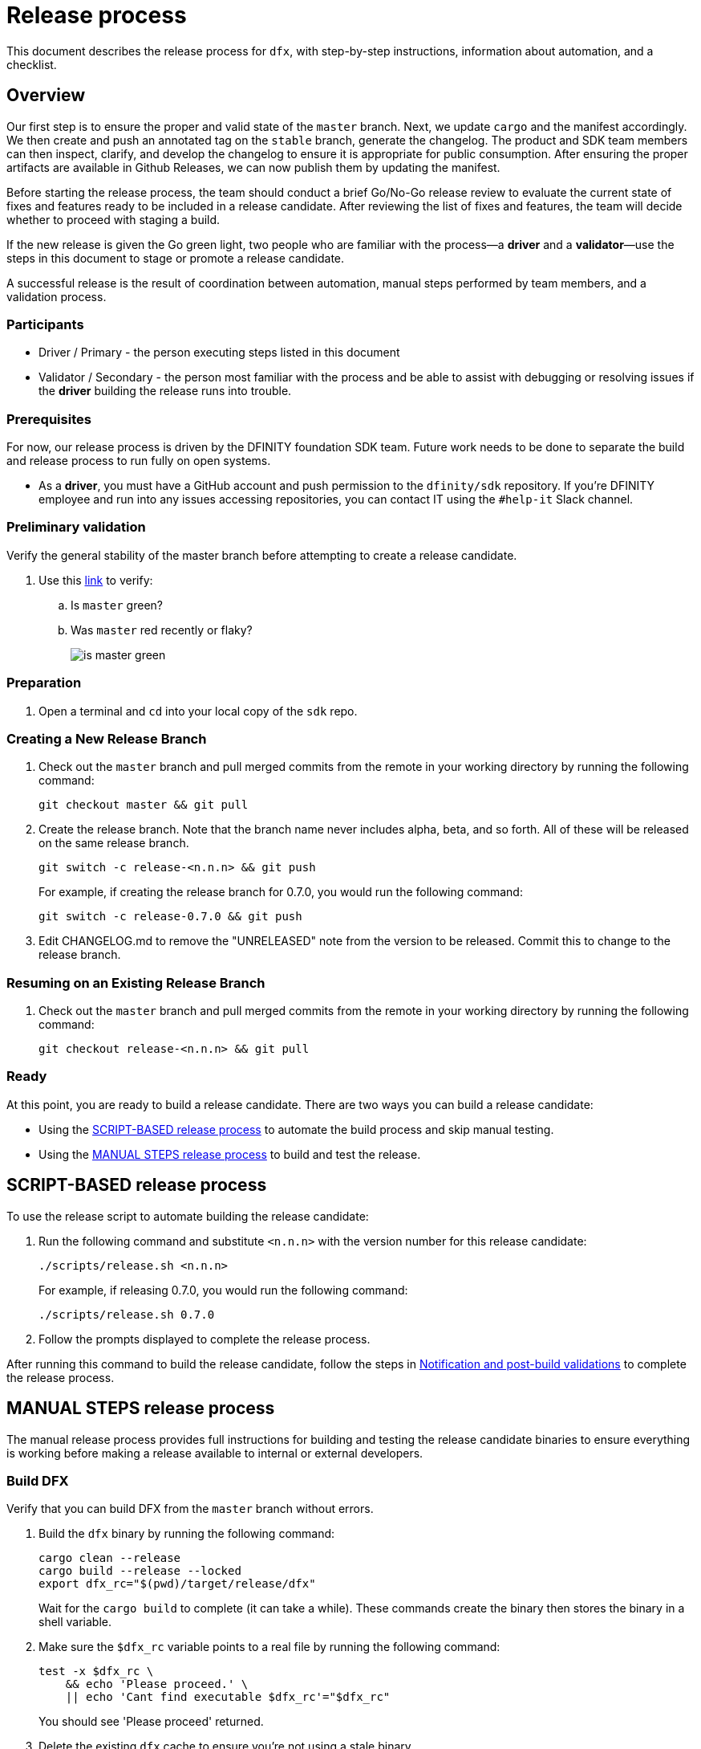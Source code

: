 = Release process

This document describes the release process for `dfx`, with step-by-step instructions, information about automation, and a checklist.

== Overview

Our first step is to ensure the proper and valid state of the `master` branch.
Next, we update `cargo` and the manifest accordingly.
We then create and push an annotated tag on the `stable` branch, generate the changelog.
The product and SDK team members can then inspect, clarify, and develop the changelog to ensure it is appropriate for public consumption.
After ensuring the proper artifacts are available in Github Releases, we can now publish them by updating the manifest.

Before starting the release process, the team should conduct a brief Go/No-Go release review to evaluate the current state of fixes and features ready to be included in a release candidate.
After reviewing the list of fixes and features, the team will decide whether to proceed with staging a build.

If the new release is given the Go green light, two people who are familiar with the process—a *driver* and a *validator*—use the steps in this document to stage or promote a release candidate.

A successful release is the result of coordination between automation, manual steps performed by team members, and a validation process.

=== Participants
- Driver / Primary - the person executing steps listed in this document
- Validator / Secondary - the person most familiar with the process and be able to assist with debugging or resolving issues if the *driver* building the release runs into trouble.

=== Prerequisites

For now, our release process is driven by the DFINITY foundation SDK team. Future work needs to be done to separate the build and release process to run fully on open systems.

- As a *driver*, you must have a GitHub account and push permission to the `+dfinity/sdk+` repository. If you're DFINITY employee and run into any issues accessing repositories, you can contact IT using the `#help-it` Slack channel.

=== Preliminary validation

Verify the general stability of the master branch before attempting to create a release candidate.

. Use this link:https://github.com/dfinity/sdk/commits/master[link]
to verify:
.. Is `master` green?
.. Was `master` red recently or flaky?
+

image:is-master-green.png[]

=== Preparation

. Open a terminal and `cd` into your local copy of the `sdk` repo.

=== Creating a New Release Branch

. Check out the `master` branch and pull merged commits from the remote in your working directory by running the following command:
+
[source, bash]
----
git checkout master && git pull
----

. Create the release branch.  Note that the branch name never includes alpha, beta, and so forth. All of these will be released on the same release branch.
+
[source, bash]
----
git switch -c release-<n.n.n> && git push
----
+
For example, if creating the release branch for 0.7.0, you would run the following command:
+
[source, bash]
----
git switch -c release-0.7.0 && git push
----

. Edit CHANGELOG.md to remove the "UNRELEASED" note from the version to be released.  Commit this to change to the release branch.

=== Resuming on an Existing Release Branch

. Check out the `master` branch and pull merged commits from the remote in your working directory by running the following command:
+
[source, bash]
----
git checkout release-<n.n.n> && git pull
----

=== Ready

At this point, you are ready to build a release candidate.
There are two ways you can build a release candidate:

- Using the <<script,SCRIPT-BASED release process>> to automate the build process and skip manual testing.
- Using the <<manual,MANUAL STEPS release process>> to build and test the release.

[[script]]
== SCRIPT-BASED release process

To use the release script to automate building the release candidate:

. Run the following command and substitute `<n.n.n>` with the version number for this release candidate:
+
[source, bash]
----
./scripts/release.sh <n.n.n>
----
+
For example, if releasing 0.7.0, you would run the following command:
+
....
./scripts/release.sh 0.7.0
....
. Follow the prompts displayed to complete the release process.

After running this command to build the release candidate, follow the steps in <<post-build,Notification and post-build validations>> to complete the release process.

[[manual]]
== MANUAL STEPS release process

The manual release process provides full instructions for building and testing the release candidate binaries to ensure everything is working before making a release available to internal or external developers.

=== Build DFX

Verify that you can build DFX from the `+master+` branch without errors.

. Build the `dfx` binary by running the following command:
+
[source, bash]
----
cargo clean --release
cargo build --release --locked
export dfx_rc="$(pwd)/target/release/dfx"
----
+
Wait for the `cargo build` to complete (it can take a while).
These commands create the binary then stores the binary in a shell variable.
. Make sure the `$dfx_rc` variable points to a real file by running the following command:
+
```
test -x $dfx_rc \
    && echo 'Please proceed.' \
    || echo 'Cant find executable $dfx_rc'="$dfx_rc"
```
+
You should see 'Please proceed' returned.
. Delete the existing `dfx` cache to ensure you're not using a stale binary.
+
[source, bash]
----
$dfx_rc cache delete
----
. Ensure `dfx` and `replica` are not running in the background by running the following command:
+
[source, bash]
----
ps -ef | grep -E 'replica|dfx' | grep -v grep
----
+
If there are any `replica` or `dfx` processes running, use the `kill` command to terminate them.

=== Validate the default project

Verify that you can build, deploy, and call the default `hello_world` project without errors.

. Generate a default new project and change to the project directory by running the following commands:
+
[source, bash]
----
$dfx_rc new hello_world
cd hello_world
----
. Start the local `replica` as a background process by running the following command:
+
[source, bash]
----
$dfx_rc start --clean --background
----
. Create, build, and install canisters by running the following command:
+
[source, bash]
----
$dfx_rc deploy
----
. Call the canister and verify the result by running the following command:
+
[source, bash]
----
$dfx_rc canister call hello_world greet everyone
----
. Save the canister URLs as shell variables, then print them by running the following commands:
+
[source, bash]
----
export hello_world_backend_candid_url="http://localhost:4943/candid?canisterId=$($dfx_rc canister id hello_world_backend)"
export hello_world_frontend_url="http://localhost:4943/?canisterId=$($dfx_rc canister id hello_world_frontend)"
----
. Open a web browser and clear your cache or switch to Private Browsing/Incognito mode.
. Open the following URL in your web browser:
+
[source,bash]
----
echo "$hello_world_frontend_url"
----
+
. Verify that you are prompted to type a greeting in a prompt window.
.. Type a greeting, then click *OK* to return the greeting in an alert window.
.. Verify there are no errors in the console by opening the Developer Tools.
+
For example, in the browser, right-click, then click Inspect and select Console to check for errors and warnings.
Warnings can be ignored.

. Verify the Candid UI by opening the following URL in your web browser:
+
[source, bash]
----
echo "$hello_world_backend_candid_url"
----
+
.. Verify UI loads, then test the greet function by entering text and clicking *Call* or clicking *Lucky*,
.. Verify there are no errors in the console by opening the Developer Tools.
+
For example, in the browser, right-click, then click Inspect and select Console to check for errors and warnings.
Warnings can be ignored.
. Stop the replica by running the following command:
+
[source, bash]
----
$dfx_rc stop
----
. Delete the test project by running the following commands:
+
[source, bash]
----
cd ..
rm -rf hello_world
----


=== Whitelist asset canister in Motoko Playground

If the release includes a new version of the asset canister, then the Motoko Playground needs to have the new asset canister WASM whitelisted.
Otherwise `dfx deploy --playground` will not work for asset canisters.

Find the new asset canister module hash. It will be listed in `CHANGELOG.md` under `<n.n.n>` - `Dependencies` - `Frontend canister`.

Head over to the link:https://github.com/dfinity/motoko-playground[Motoko Playground repo] and create a PR that adds the asset canister module hash to the whitelist in `service/wasm-utils/lib.rs`.
You can use link:https://github.com/dfinity/motoko-playground/pull/175/files#diff-c8a035da9dcede5539deb0e81164ea50730e3177f56aef747d157406b1ba648dR15-R17[this change] as an example.

==== Update the version

. Set the new version in a temporary environment variable.
+
For example, replace `<n.n.n>` with a specific version number:
+
[source, nix-shell]
----
export NEW_DFX_VERSION=<n.n.n>
----
. If you're not already there, navigate back to the top-level of the `sdk` repo.
. Enter the sdk `nix` development environment by running the following command:
+
[source, bash]
----
nix-shell --option extra-binary-caches https://cache.dfinity.systems
----
. Create a new branch for your changes by running the following command:
+
[source, nix-shell]
----
git switch -c $USER/release-$NEW_DFX_VERSION
----
. Update the first `version` field in `src/dfx/Cargo.toml` to be equal to `$NEW_DFX_VERSION`
. Apply these changes to `Cargo.lock` by running the following command:
+
[source, nix-shell]
----
cargo build
----
. Append the new version to `public/manifest.json` by appending it to the `versions` list.
+
For example:
+
[source, json]
----
{
    "tags": {
        "latest": "0.6.0"
    },
    "versions": [
        "0.5.15",
        "0.6.0",
        "n.n.n"
    ]
}
----
+
*Ensure* `tags.latest` remains the same.
. Exit `nix-shell` to continue.

==== Create a pull request and tag

. Create a pull request with the above changes by running the following commands:
+
[source, bash]
----
git add --all
git commit --signoff --message "chore: Release $NEW_DFX_VERSION"
git push origin $USER/release-$NEW_DFX_VERSION
----
. After pushing, click the link in the console to go to your new branch in GitHub, then click *Create Pull Request*.  Change the base branch to `release-<n.n.n>`.
. Have the validator review and approve the PR.
. Merge the PR manually (the automerge-squash label only works for PRs to the master branch).
+
NOTE: Depending on the number of jobs queued up, this step can take 45 to 60 minutes to complete.

. Switch to the release branch by running the following command:
+
[source, bash]
----
git switch release-$NEW_DFX_VERSION
----
. Set the upstream tracking information for the release branch:
+
[source, bash]
----
git branch --set-upstream-to=origin/$NEW_DFX_VERSION $NEW_DFX_VERSION
----
. Update the release branch:
+
[source, bash]
----
git pull
----
. Create a new tag by running the following command:
+
[source, bash]
----
git tag --annotate $NEW_DFX_VERSION --message "Release: $NEW_DFX_VERSION"
----
. Verify the tag points to the correct version and includes annotation by running the following commands:
+
[source, bash]
----
git log
git describe --always
----
. Push the tag by running the following command:
+
[source, bash]
----
git push origin $NEW_DFX_VERSION
----
+
The link:../../.github/workflows/publish.yml[publish.yml GitHub workflow] will build the release
and upload to GitHub releases after you push the tag.

==== Add new frontend canister hash to list of WHITELISTED_WASMS in dfinity/motoko-playground repo
You can do it either by using GitHub UI (https://github.com/dfinity/sdk/actions/workflows/broadcast-frontend-hash.yml) or by running the following command:
[source, bash]
----
gh workflow run "broadcast-frontend-hash.yml" -f dfx_version=<n.n.n>
----

[[post-build]]
== Notification and post-build validation

. Wait for the publish workflow to complete.
. Install the build using the `DFX_VERSION=<version>` environment variable.
. Run through the link:https://sdk.dfinity.org/docs/quickstart/local-quickstart.html[_Quick start - Local development_] steps.
. Run through link:https://sdk.dfinity.org/docs/quickstart/network-quickstart.html#ping-the-network[Check the connection to the network] and link:https://sdk.dfinity.org/docs/quickstart/network-quickstart.html#net-deploy[Register, build, and deploy the application] steps to deploy to the network.
. Notify link:https://app.slack.com/client/T43F9UHS5/CGA566TPV[#eng-sdk] team members that the new build is ready for manual installation and testing.
+
Remind the SDK and Apps teams to add information about _features and fixes_ for release notes to their issues or PRs and to apply the changelog label to have the information included in the release notes.
. Notify the link:https://forum.dfinity.org[Developer Forum] community if there are breaking changes.
+
If a release is known to have changes that are not backward-compatible, create a forum post to describe the change and any instructions for migrating to the new release.
+
Depending on the change, the notification might need to be posted in more than one topic channel.
For example, changes to the external network for onboarded developers are currently posted in link:https://forum.dfinity.org/t/network-status-updates/928[Network status and updates] on the link:https://forum.dfinity.org[DFINITY Developer Forum].

== Promote a release candidate to production

. Verify that release notes and documentation are ready for public consumption.
. Open the `public/manifest.json` file in a text editor.
. Verify that `dfx deploy --playground` works with an asset canister by e.g. deploying the default project created by `dfx new`.
.. If it doesn't work, make sure the PR created on the Motoko Playground repo is merged and deployed.
. Under the `tags` key, change the version number associated with the `latest` key.
+
For example:
+
[source,json]
----
{
    "tags": {
        "latest": "n.n.n"
    }
}
----
. Prepare a PR for the manifest by running the following commands:
+
[source, bash]
----
git switch -c <YOUR_NAME>/update-n.n.n-latest
git add --all
git commit --message "chore: Update the manifest latest to n.n.n "
git push origin <YOUR_NAME>/update-n.n.n-latest
----
. After pushing, click the link in the console to go to your new branch in GitHub, then click *Create Pull Request*.
. Have the validator review and approve the PR, then merge to `master`.
. Verify the Linux and Darwin (macOS) builds are available for download from \https://github.com/dfinity/sdk/releases/download/n.n.n/dfx-n.n.n-architecture-os.tar.gz.
+
Linux—Replace _n.n.n_ with the new version number and _architecture-os_ with `x86_64-linux`. For example, the following link would download version 0.6.1 for Linux:
+
\https://github.com/dfinity/sdk/releases/download/0.15.0/dfx-0.15.0-x86_64-linux.tar.gz[]
+
Darwin (macOS)—Replace _n.n.n_  with the new version number and _architecture-os_ with `x86_64-darwin`. For example, the following link would download version 0.6.1 for macOS:
+
\https://github.com/dfinity/sdk/releases/download/0.15.0/dfx-0.15.0-x86_64-darwin.tar.gz[]
+

Add a description and publish the tag for the latest release
https://github.com/dfinity-lab/sdk/releases/new?tag=${NEW_DFX_VERSION}

== Release documentation

link:https://github.com/dfinity/docs[Documentation repo]

. Tag the documentation using `git tag -a <version> -m <documentation-archive-message>`.
. Publish the tag on the remote server using `git push origin <tagname>`.
. Deploy updated documentation using Netlify.

== Requirements and properties

 - Semi-automation
 - Consistent delivery
 - Validation
 - Rollback
 - Guardrails
 - Flexibility

== Build mechanism

Github CI g
==  CI

CI release-related operation is split into two jobsets:

 - Generation and publishing of 'install.sh' and 'manifest.json'.
 - Tagging of a commit to release, building and publishing the necessary executables and files for supported platforms.

==  Manifest

We utilize a manifest to indicate to users (and in particular to our installer and dfx executable) available and supported versions for download.
The manifest allows us to rollback a release or remove a release from the list of supported releases.
See link:../specification/version_management{outfilesuffix}[Version Management] for details on the format of the manifest.

The manifest is generated when a patch is applied on master by the CI.

== Installer

The installer is generated when a patch is applied on the `master` branch by the CI.

==  Changelog

A candidate changelog is generated automatically using the respective tool (under scripts directory). 
Currently, the release notes are updated manually in github.
